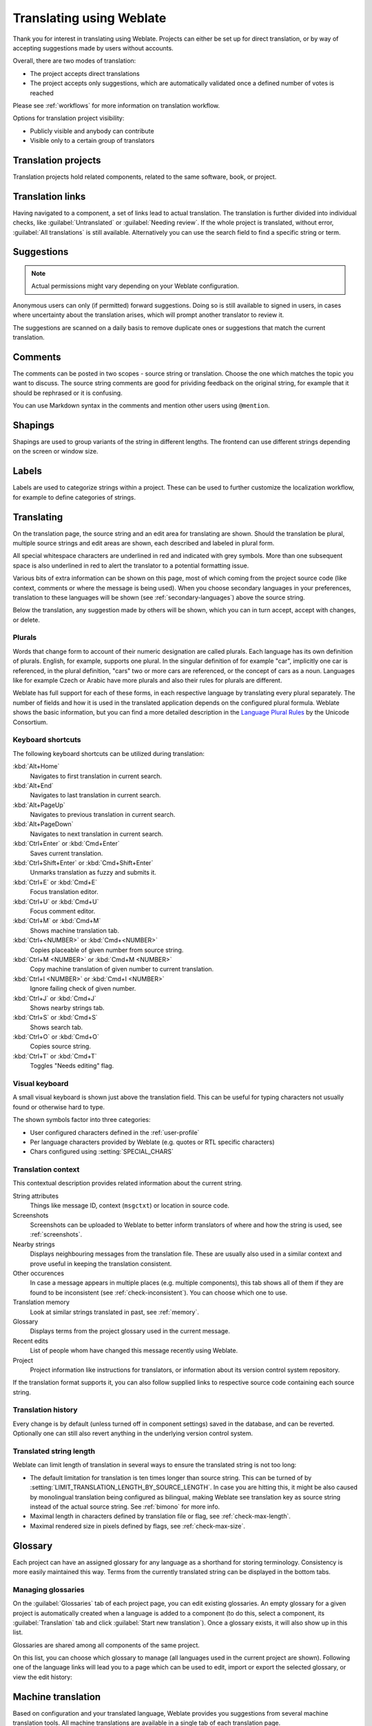 Translating using Weblate
=========================

Thank you for interest in translating using Weblate. Projects can either be
set up for direct translation, or by way of accepting suggestions made by
users without accounts.

Overall, there are two modes of translation:

* The project accepts direct translations
* The project accepts only suggestions, which are automatically validated once a defined number of votes is reached

Please see :ref:`workflows` for more information on translation workflow.

Options for translation project visibility:

* Publicly visible and anybody can contribute
* Visible only to a certain group of translators

.. seealso::

   :ref:`privileges`,
   :ref:`workflows`

Translation projects
--------------------

Translation projects hold related components, related to the same software, book, or project.

.. image:: /images/project-overview.png

.. _strings-to-check:

Translation links
-----------------

Having navigated to a component, a set of links lead to actual translation.
The translation is further divided into individual checks, like
:guilabel:`Untranslated` or :guilabel:`Needing review`.  If the whole project
is translated, without error, :guilabel:`All translations` is still available.
Alternatively you can use the search field to find a specific string or term.

.. image:: /images/strings-to-check.png

Suggestions
-----------

.. note::

    Actual permissions might vary depending on your Weblate configuration.

Anonymous users can only (if permitted) forward suggestions.  Doing so is still
available to signed in users, in cases where uncertainty about the translation
arises, which will prompt another translator to review it.

The suggestions are scanned on a daily basis to remove duplicate ones or
suggestions that match the current translation.

Comments
--------

The comments can be posted in two scopes - source string or translation. Choose
the one which matches the topic you want to discuss. The source string comments are
good for prividing feedback on the original string, for example that it should
be rephrased or it is confusing.

You can use Markdown syntax in the comments and mention other users using
``@mention``.

Shapings
--------

Shapings are used to group variants of the string in different lengths. The
frontend can use different strings depending on the screen or window size.

.. seealso::

    :ref:`shapings`

Labels
------

Labels are used to categorize strings within a project. These can be used to
further customize the localization workflow, for example to define categories
of strings.

.. seealso::

    :ref:`labels`

Translating
-----------

On the translation page, the source string and an edit area for translating are shown.
Should the translation be plural, multiple source strings and edit areas are
shown, each described and labeled in plural form.

All special whitespace characters are underlined in red and indicated with grey
symbols. More than one subsequent space is also underlined in red to alert the translator to
a potential formatting issue.

Various bits of extra information can be shown on this page, most of which coming from the project source code
(like context, comments or where the message is being used). When you choose secondary languages in your
preferences, translation to these languages will be shown (see :ref:`secondary-languages`) above the source string.

Below the translation, any suggestion made by others will be shown, which you
can in turn accept, accept with changes, or delete.

.. _plurals:

Plurals
+++++++

Words that change form to account of their numeric designation are called
plurals.  Each language has its own definition of plurals. English, for
example, supports one plural.  In the singular definition of for example "car",
implicitly one car is referenced, in the plural definition, "cars" two or more
cars are referenced, or the concept of cars as a noun.  Languages like for
example Czech or Arabic have more plurals and also their rules for plurals are
different.

Weblate has full support for each of these forms, in each respective language
by translating every plural separately. The number of fields and how it is
used in the translated application depends on the configured plural formula.
Weblate shows the basic information, but you can find a more detailed description in
the `Language Plural Rules`_ by the Unicode Consortium.

.. _Language Plural Rules: http://unicode.org/cldr/charts/latest/supplemental/language_plural_rules.html

.. seealso::

   :ref:`plural-formula`

.. image:: /images/plurals.png

Keyboard shortcuts
++++++++++++++++++

.. versionchanged:: 2.18

    The keyboard shortcuts have been revamped in 2.18 to less likely collide
    with browser or system defaults.

The following keyboard shortcuts can be utilized during translation:

:kbd:`Alt+Home`
    Navigates to first translation in current search.
:kbd:`Alt+End`
    Navigates to last translation in current search.
:kbd:`Alt+PageUp`
    Navigates to previous translation in current search.
:kbd:`Alt+PageDown`
    Navigates to next translation in current search.
:kbd:`Ctrl+Enter` or :kbd:`Cmd+Enter`
    Saves current translation.
:kbd:`Ctrl+Shift+Enter` or :kbd:`Cmd+Shift+Enter`
    Unmarks translation as fuzzy and submits it.
:kbd:`Ctrl+E` or :kbd:`Cmd+E`
    Focus translation editor.
:kbd:`Ctrl+U` or :kbd:`Cmd+U`
    Focus comment editor.
:kbd:`Ctrl+M` or :kbd:`Cmd+M`
    Shows machine translation tab.
:kbd:`Ctrl+<NUMBER>` or :kbd:`Cmd+<NUMBER>`
    Copies placeable of given number from source string.
:kbd:`Ctrl+M <NUMBER>` or :kbd:`Cmd+M <NUMBER>`
    Copy machine translation of given number to current translation.
:kbd:`Ctrl+I <NUMBER>` or :kbd:`Cmd+I <NUMBER>`
    Ignore failing check of given number.
:kbd:`Ctrl+J` or :kbd:`Cmd+J`
    Shows nearby strings tab.
:kbd:`Ctrl+S` or :kbd:`Cmd+S`
    Shows search tab.
:kbd:`Ctrl+O` or :kbd:`Cmd+O`
    Copies source string.
:kbd:`Ctrl+T` or :kbd:`Cmd+T`
    Toggles "Needs editing" flag.

.. _visual-keyboard:

Visual keyboard
+++++++++++++++

A small visual keyboard is shown just above the translation field. This can be useful for
typing characters not usually found or otherwise hard to type.

The shown symbols factor into three categories:

* User configured characters defined in the :ref:`user-profile`
* Per language characters provided by Weblate (e.g. quotes or RTL specific characters)
* Chars configured using :setting:`SPECIAL_CHARS`

.. image:: /images/visual-keyboard.png

.. _source-context:

Translation context
+++++++++++++++++++

This contextual description provides related information about the current string.

String attributes
    Things like message ID, context (``msgctxt``) or location in source code.
Screenshots
    Screenshots can be uploaded to Weblate to better inform translators
    of where and how the string is used, see :ref:`screenshots`.
Nearby strings
    Displays neighbouring messages from the translation file. These
    are usually also used in a similar context and prove useful in keeping the translation consistent.
Other occurences
    In case a message appears in multiple places (e.g. multiple components),
    this tab shows all of them if they are found to be inconsistent (see
    :ref:`check-inconsistent`). You can choose which one to use.
Translation memory
    Look at similar strings translated in past, see :ref:`memory`.
Glossary
    Displays terms from the project glossary used in the current message.
Recent edits
    List of people whom have changed this message recently using Weblate.
Project
    Project information like instructions for translators, or information about
    its version control system repository.

If the translation format supports it, you can also follow supplied links to respective
source code containing each source string.

Translation history
+++++++++++++++++++

Every change is by default (unless turned off in component settings) saved in
the database, and can be reverted. Optionally one can still also revert anything
in the underlying version control system.

Translated string length
++++++++++++++++++++++++

Weblate can limit length of translation in several ways to ensure the
translated string is not too long:

* The default limitation for translation is ten times longer than source
  string. This can be turned of by
  :setting:`LIMIT_TRANSLATION_LENGTH_BY_SOURCE_LENGTH`. In case you are hitting
  this, it might be also caused by monolingual translation being configured as
  bilingual, making Weblate see translation key as source string instead of the
  actual source string. See :ref:`bimono` for more info.
* Maximal length in characters defined by translation file or flag, see
  :ref:`check-max-length`.
* Maximal rendered size in pixels defined by flags, see :ref:`check-max-size`.

Glossary
--------

Each project can have an assigned glossary for any language as a shorthand for storing terminology.
Consistency is more easily maintained this way.
Terms from the currently translated string can be displayed in the bottom tabs.

Managing glossaries
+++++++++++++++++++

On the :guilabel:`Glossaries` tab of each project page, you can edit
existing glossaries. An empty glossary for a given project is automatically created when a language is added to a component (to do this, select a component, its :guilabel:`Translation` tab and click :guilabel:`Start new translation`). Once a glossary exists, it will also show up in this list.

.. image:: /images/project-glossaries.png

Glossaries are shared among all components of the same project.

On this list, you can choose which glossary to manage (all languages used in
the current project are shown). Following one of the language links will lead you to a page
which can be used to edit, import or export the selected glossary, or view the edit history:

.. image:: /images/glossary-edit.png

.. _machine-translation:

Machine translation
-------------------

Based on configuration and your translated language, Weblate provides you
suggestions from several machine translation tools. All machine translations
are available in a single tab of each translation page.

.. seealso::

   You can find the list of supported tools in :ref:`machine-translation-setup`.

.. _auto-translation:

Automatic translation
---------------------

You can use automatic translation to bootstrap translation based on external sources.
This tool is called :guilabel:`Automatic translation` accessible in the :guilabel:`Tools` menu, once you have selected a component and a language:

.. image:: /images/automatic-translation.png

Two modes of operation are possible:

- Using other Weblate components as a source for translations.
- Using selected machine translation services with translations above a certain
  quality threshold.

You can also choose which strings are to be auto-translated.

.. warning::

    Be mindful that this will overwrite existing translations if employed with
    wide filters such as :guilabel:`All strings`.

Useful in several situations like consolidating translation
between different components (for example website and application) or when
bootstrapping translation for a new component using existing translations
(translation memory).

.. seealso::

    :ref:`translation-consistency`

.. _user-rate:

Rate limiting
-------------

To avoid abuse of the interface, there is rate limiting applied to several
operations like searching, sending contact form or translating. In case you are
are hit by this, you are blocked for a certain period until you can perform the
operation again.

The default limits are described in the administrative manual in
:ref:`rate-limit`, but can be tweaked by configuration.
